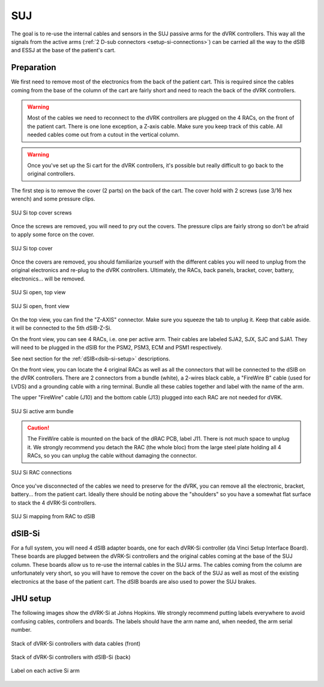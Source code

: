 .. _setup-si-suj:

SUJ
###

The goal is to re-use the internal cables and sensors in the SUJ
passive arms for the dVRK controllers. This way all the signals from
the active arms (:ref:`2 D-sub connectors <setup-si-connections>`) can
be carried all the way to the dSIB and ESSJ at the base of the
patient's cart.

Preparation
***********

We first need to remove most of the electronics from the back of the
patient cart.  This is required since the cables coming from the base
of the column of the cart are fairly short and need to reach the back
of the dVRK controllers.

.. warning::

   Most of the cables we need to reconnect to the dVRK controllers are
   plugged on the 4 RACs, on the front of the patient cart.  There is
   one lone exception, a Z-axis cable.  Make sure you keep track
   of this cable. All needed cables come out from a cutout in the vertical column.

.. warning::

   Once you've set up the Si cart for the dVRK controllers, it's
   possible but really difficult to go back to the original
   controllers.

The first step is to remove the cover (2 parts) on the back of the
cart.  The cover hold with 2 screws (use 3/16 hex wrench) and some pressure clips.

.. figure:: /images/Si/Si-SUJ-conversion-top-screws.png
   :width: 400
   :align: center

   SUJ Si top cover screws

Once the screws are removed, you will need to pry out the covers.  The
pressure clips are fairly strong so don't be afraid to apply some force
on the cover.

.. figure:: /images/Si/Si-SUJ-conversion-top-cover.png
   :width: 300
   :align: center

   SUJ Si top cover

Once the covers are removed, you should familiarize yourself with the
different cables you will need to unplug from the original electronics
and re-plug to the dVRK controllers.  Ultimately, the RACs, back
panels, bracket, cover, battery, electronics... will be removed.

.. figure:: /images/Si/Si-SUJ-conversion-top-open.png
   :width: 400
   :align: center

   SUJ Si open, top view

.. figure:: /images/Si/Si-SUJ-conversion-front-open.png
   :width: 400
   :align: center

   SUJ Si open, front view

On the top view, you can find the "Z-AXIS" connector. Make sure you
squeeze the tab to unplug it.  Keep that cable aside. it will be
connected to the 5th dSIB-Z-Si.

On the front view, you can see 4 RACs, i.e. one per active arm. Their cables 
are labeled SJA2, SJX, SJC and SJA1.  They will need to be
plugged in the dSIB for the PSM2, PSM3, ECM and PSM1 respectively.

See next section for the :ref:`dSIB<dsib-si-setup>` descriptions.

On the front view, you can locate the 4 original RACs as well as all
the connectors that will be connected to the dSIB on the dVRK
controllers.  There are 2 connectors from a bundle (white), a 2-wires
black cable, a "FireWire B" cable (used for LVDS) and a grounding cable with
a ring terminal.  Bundle all these cables together and label with the name of the arm.

The upper "FireWire" cable (J10) and the bottom cable (J13) plugged into each RAC are not needed for dVRK.

.. figure:: /images/Si/Si-SUJ-conversion-RAC-cables-labels.png
   :width: 300
   :align: center

   SUJ Si active arm bundle

.. caution::

   The FireWire cable is mounted on the back of the dRAC PCB, label
   J11. There is not much space to unplug it. We strongly recommend
   you detach the RAC (the whole bloc) from the large steel plate
   holding all 4 RACs, so you can unplug the cable without damaging the
   connector.

.. figure:: /images/Si/Si-SUJ-conversion-RAC-connectors.png
   :width: 500
   :align: center

   SUJ Si RAC connections

Once you've disconnected of the cables we need to preserve for the
dVRK, you can remove all the electronic, bracket, battery... from the
patient cart.  Ideally there should be noting above the "shoulders" so
you have a somewhat flat surface to stack the 4 dVRK-Si controllers.

.. figure:: /images/Si/Si-SUJ-conversion-RAC-mapping.png
   :width: 500
   :align: center

   SUJ Si mapping from RAC to dSIB

.. _dsib-si-setup:

dSIB-Si
*******

For a full system, you will need 4 dSIB adapter boards, one for each
dVRK-Si controller (da Vinci Setup Interface Board). These boards are
plugged between the dVRK-Si controllers and the original cables coming
at the base of the SUJ column. These boards allow us to re-use the
internal cables in the SUJ arms. The cables coming from the column are
unfortunately very short, so you will have to remove the cover on the
back of the SUJ as well as most of the existing electronics at the
base of the patient cart. The dSIB boards are also used to power the
SUJ brakes.

JHU setup
*********

The following images show the dVRK-Si at Johns Hopkins.  We strongly
recommend putting labels everywhere to avoid confusing cables,
controllers and boards. The labels should have the arm name and, when
needed, the arm serial number.

.. figure:: /images/Si/Si-controllers-SUJ-front-labeled.jpg
   :width: 400
   :align: center

   Stack of dVRK-Si controllers with data cables (front)

.. figure:: /images/Si/Si-controllers-SUJ-back-labeled.jpg
   :width: 400
   :align: center

   Stack of dVRK-Si controllers with dSIB-Si (back)

.. figure:: /images/Si/PSM-Si-label-labeled.jpg
   :width: 300
   :align: center

   Label on each active Si arm
